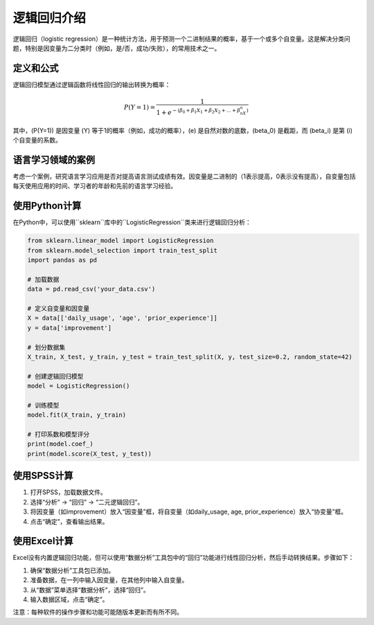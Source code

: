 逻辑回归介绍
=================

逻辑回归（logistic regression）是一种统计方法，用于预测一个二进制结果的概率，基于一个或多个自变量。这是解决分类问题，特别是因变量为二分类时（例如，是/否，成功/失败），的常用技术之一。

定义和公式
----------------

逻辑回归模型通过逻辑函数将线性回归的输出转换为概率：

.. math::

   P(Y=1) = \frac{1}{1 + e^{-(\beta_0 + \beta_1X_1 + \beta_2X_2 + ... + \beta_nX_n)}}

其中，\(P(Y=1)\) 是因变量 \(Y\) 等于1的概率（例如，成功的概率），\(e\) 是自然对数的底数，\(\beta_0\) 是截距，而 \(\beta_i\) 是第 \(i\) 个自变量的系数。

语言学习领域的案例
----------------------

考虑一个案例，研究语言学习应用是否对提高语言测试成绩有效。因变量是二进制的（1表示提高，0表示没有提高），自变量包括每天使用应用的时间、学习者的年龄和先前的语言学习经验。

使用Python计算
-------------------

在Python中，可以使用``sklearn``库中的``LogisticRegression``类来进行逻辑回归分析：

.. code-block:: python

    from sklearn.linear_model import LogisticRegression
    from sklearn.model_selection import train_test_split
    import pandas as pd

    # 加载数据
    data = pd.read_csv('your_data.csv')

    # 定义自变量和因变量
    X = data[['daily_usage', 'age', 'prior_experience']]
    y = data['improvement']

    # 划分数据集
    X_train, X_test, y_train, y_test = train_test_split(X, y, test_size=0.2, random_state=42)

    # 创建逻辑回归模型
    model = LogisticRegression()

    # 训练模型
    model.fit(X_train, y_train)

    # 打印系数和模型评分
    print(model.coef_)
    print(model.score(X_test, y_test))

使用SPSS计算
-----------------

1. 打开SPSS，加载数据文件。
2. 选择“分析” -> “回归” -> “二元逻辑回归”。
3. 将因变量（如improvement）放入“因变量”框，将自变量（如daily_usage, age, prior_experience）放入“协变量”框。
4. 点击“确定”，查看输出结果。

使用Excel计算
-----------------

Excel没有内置逻辑回归功能，但可以使用“数据分析”工具包中的“回归”功能进行线性回归分析，然后手动转换结果。步骤如下：

1. 确保“数据分析”工具包已添加。
2. 准备数据，在一列中输入因变量，在其他列中输入自变量。
3. 从“数据”菜单选择“数据分析”，选择“回归”。
4. 输入数据区域，点击“确定”。

注意：每种软件的操作步骤和功能可能随版本更新而有所不同。

